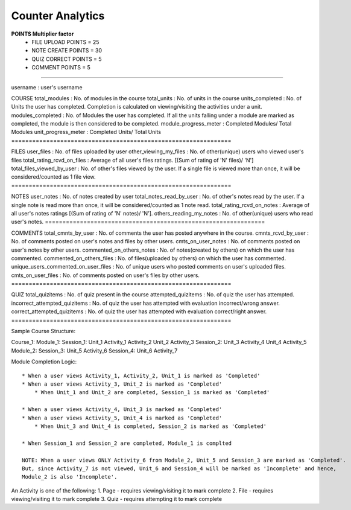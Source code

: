Counter Analytics
=================

**POINTS Multiplier factor**
 - FILE UPLOAD POINTS = 25
 - NOTE CREATE POINTS = 30
 - QUIZ CORRECT POINTS = 5
 - COMMENT POINTS = 5

----

username : user's username

COURSE total\_modules : No. of modules in the course total\_units : No.
of units in the course units\_completed : No. of Units the user has
completed. Completion is calculated on viewing/visiting the activities
under a unit. modules\_completed : No. of Modules the user has
completed. If all the units falling under a module are marked as
completed, the module is then considered to be completed.
module\_progress\_meter : Completed Modules/ Total Modules
unit\_progress\_meter : Completed Units/ Total Units
===============================================================

FILES user\_files : No. of files uploaded by user
other\_viewing\_my\_files : No. of other(unique) users who viewed user's
files total\_rating\_rcvd\_on\_files : Average of all user's files
ratings. [(Sum of rating of 'N' files)/ 'N']
total\_files\_viewed\_by\_user : No. of other's files viewed by the
user. If a single file is viewed more than once, it will be
considered/counted as 1 file view.
===============================================================

NOTES user\_notes : No. of notes created by user
total\_notes\_read\_by\_user : No. of other's notes read by the user. If
a single note is read more than once, it will be considered/counted as 1
note read. total\_rating\_rcvd\_on\_notes : Average of all user's notes
ratings [(Sum of rating of 'N' notes)/ 'N']. others\_reading\_my\_notes
: No. of other(unique) users who read user's notes.
===============================================================

COMMENTS total\_cmnts\_by\_user : No. of comments the user has posted
anywhere in the course. cmnts\_rcvd\_by\_user : No. of comments posted
on user's notes and files by other users. cmts\_on\_user\_notes : No. of
comments posted on user's notes by other users.
commented\_on\_others\_notes : No. of notes(created by others) on which
the user has commented. commented\_on\_others\_files : No. of
files(uploaded by others) on which the user has commented.
unique\_users\_commented\_on\_user\_files : No. of unique users who
posted comments on user's uploaded files. cmts\_on\_user\_files : No. of
comments posted on user's files by other users.
===============================================================

QUIZ total\_quizitems : No. of quiz present in the course
attempted\_quizitems : No. of quiz the user has attempted.
incorrect\_attempted\_quizitems : No. of quiz the user has attempted
with evaluation incorrect/wrong answer. correct\_attempted\_quizitems :
No. of quiz the user has attempted with evaluation correct/right answer.
===============================================================

Sample Course Structure:

Course\_1: Module\_1: Session\_1: Unit\_1 Activity\_1 Activity\_2
Unit\_2 Activity\_3 Session\_2: Unit\_3 Activity\_4 Unit\_4 Activity\_5
Module\_2: Session\_3: Unit\_5 Activity\_6 Session\_4: Unit\_6
Activity\_7

Module Completion Logic:

::

    * When a user views Activity_1, Activity_2, Unit_1 is marked as 'Completed'
    * When a user views Activity_3, Unit_2 is marked as 'Completed'
        * When Unit_1 and Unit_2 are completed, Session_1 is marked as 'Completed'

    * When a user views Activity_4, Unit_3 is marked as 'Completed'
    * When a user views Activity_5, Unit_4 is marked as 'Completed'
        * When Unit_3 and Unit_4 is completed, Session_2 is marked as 'Completed'

    * When Session_1 and Session_2 are completed, Module_1 is complted

    NOTE: When a user views ONLY Activity_6 from Module_2, Unit_5 and Session_3 are marked as 'Completed'.
    But, since Activity_7 is not viewed, Unit_6 and Session_4 will be marked as 'Incomplete' and hence,
    Module_2 is also 'Incomplete'.

An Activity is one of the following: 1. Page - requires viewing/visiting
it to mark complete 2. File - requires viewing/visiting it to mark
complete 3. Quiz - requires attempting it to mark complete